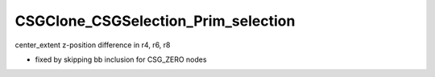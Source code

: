 CSGClone_CSGSelection_Prim_selection
=======================================

center_extent z-position difference in r4, r6, r8

* fixed by skipping bb inclusion for CSG_ZERO nodes



